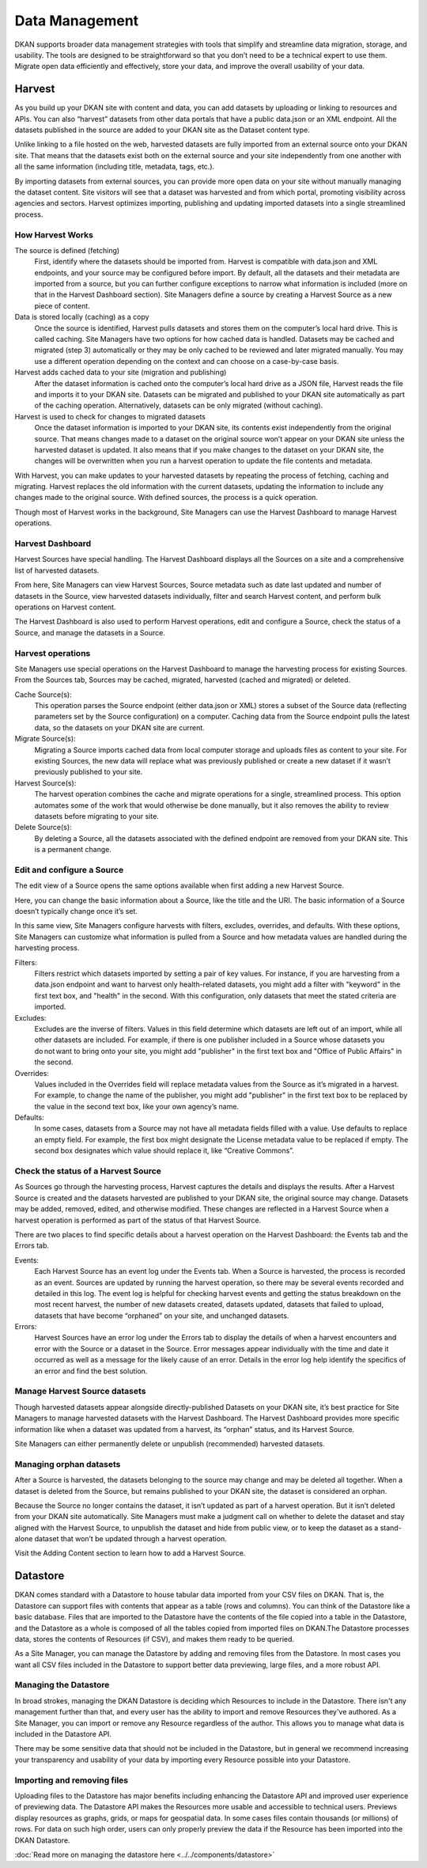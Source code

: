 ===============
Data Management
===============

DKAN supports broader data management strategies with tools that simplify and streamline data migration, storage, and usability. The tools are designed to be straightforward so that you don’t need to be a technical expert to use them. Migrate open data efficiently and effectively, store your data, and improve the overall usability of your data.

Harvest
--------------

As you build up your DKAN site with content and data, you can add datasets by uploading or linking to resources and APIs. You can also “harvest” datasets from other data portals that have a public data.json or an XML endpoint. All the datasets published in the source are added to your DKAN site as the Dataset content type.

Unlike linking to a file hosted on the web, harvested datasets are fully imported from an external source onto your DKAN site. That means that the datasets exist both on the external source and your site independently from one another with all the same information (including title, metadata, tags, etc.).

By importing datasets from external sources, you can provide more open data on your site without manually managing the dataset content. Site visitors will see that a dataset was harvested and from which portal, promoting visibility across agencies and sectors. Harvest optimizes importing, publishing and updating imported datasets into a single streamlined process.


How Harvest Works
~~~~~~~~~~~~~~~~~~~~~~~

The source is defined (fetching)
  First, identify where the datasets should be imported from. Harvest is compatible with data.json and XML endpoints, and your source may be configured before import. By default, all the datasets and their metadata are imported from a source, but you can further configure exceptions to narrow what information is included (more on that in the Harvest Dashboard section). Site Managers define a source by creating a Harvest Source as a new piece of content.

Data is stored locally (caching) as a copy
  Once the source is identified, Harvest pulls datasets and stores them on the computer’s local hard drive. This is called caching. Site Managers have two options for how cached data is handled. Datasets may be cached and migrated (step 3) automatically or they may be only cached to be reviewed and later migrated manually. You may use a different operation depending on the context and can choose on a case-by-case basis.

Harvest adds cached data to your site (migration and publishing)
  After the dataset information is cached onto the computer’s local hard drive as a JSON file, Harvest reads the file and imports it to your DKAN site. Datasets can be migrated and published to your DKAN site automatically as part of the caching operation. Alternatively, datasets can be only migrated (without caching).

Harvest is used to check for changes to migrated datasets
  Once the dataset information is imported to your DKAN site, its contents exist independently from the original source. That means changes made to a dataset on the original source won’t appear on your DKAN site unless the harvested dataset is updated. It also means that if you make changes to the dataset on your DKAN site, the changes will be overwritten when you run a harvest operation to update the file contents and metadata.

With Harvest, you can make updates to your harvested datasets by repeating the process of fetching, caching and migrating. Harvest replaces the old information with the current datasets, updating the information to include any changes made to the original source. With defined sources, the process is a quick operation.

Though most of Harvest works in the background, Site Managers can use the Harvest Dashboard to manage Harvest operations.

Harvest Dashboard
~~~~~~~~~~~~~~~~~

Harvest Sources have special handling. The Harvest Dashboard displays all the Sources on a site and a comprehensive list of harvested datasets.

From here, Site Managers can view Harvest Sources, Source metadata such as date last updated and number of datasets in the Source, view harvested datasets individually, filter and search Harvest content, and perform bulk operations on Harvest content.

The Harvest Dashboard is also used to perform Harvest operations, edit and configure a Source, check the status of a Source, and manage the datasets in a Source.

Harvest operations
~~~~~~~~~~~~~~~~~~

Site Managers use special operations on the Harvest Dashboard to manage the harvesting process for existing Sources. From the Sources tab, Sources may be cached, migrated, harvested (cached and migrated) or deleted.

Cache Source(s):
  This operation parses the Source endpoint (either data.json or XML) stores a subset of the Source data (reflecting parameters set by the Source configuration) on a computer. Caching data from the Source endpoint pulls the latest data, so the datasets on your DKAN site are current.

Migrate Source(s):
  Migrating a Source imports cached data from local computer storage and uploads files as content to your site. For existing Sources, the new data will replace what was previously published or create a new dataset if it wasn’t previously published to your site.

Harvest Source(s):
  The harvest operation combines the cache and migrate operations for a single, streamlined process. This option automates some of the work that would otherwise be done manually, but it also removes the ability to review datasets before migrating to your site.

Delete Source(s):
  By deleting a Source, all the datasets associated with the defined endpoint are removed from your DKAN site. This is a permanent change.

Edit and configure a Source
~~~~~~~~~~~~~~~~~~~~~~~~~~~

The edit view of a Source opens the same options available when first adding a new Harvest Source.

Here, you can change the basic information about a Source, like the title and the URI. The basic information of a Source doesn’t typically change once it’s set.

In this same view, Site Managers configure harvests with filters, excludes, overrides, and defaults. With these options, Site Managers can customize what information is pulled from a Source and how metadata values are handled during the harvesting process.

Filters:
  Filters restrict which datasets imported by setting a pair of key values. For instance, if you are harvesting from a data.json endpoint and want to harvest only health-related datasets, you might add a filter with "keyword" in the first text box, and "health" in the second. With this configuration, only datasets that meet the stated criteria are imported.

Excludes:
  Excludes are the inverse of filters. Values in this field determine which datasets are left out of an import, while all other datasets are included. For example, if there is one publisher included in a Source whose datasets you do not want to bring onto your site, you might add "publisher" in the first text box and "Office of Public Affairs" in the second.

Overrides:
  Values included in the Overrides field will replace metadata values from the Source as it’s migrated in a harvest. For example, to change the name of the publisher, you might add "publisher" in the first text box to be replaced by the value in the second text box, like your own agency’s name.

Defaults:
  In some cases, datasets from a Source may not have all metadata fields filled with a value. Use defaults to replace an empty field. For example, the first box might designate the License metadata value to be replaced if empty. The second box designates which value should replace it, like “Creative Commons”.

Check the status of a Harvest Source
~~~~~~~~~~~~~~~~~~~~~~~~~~~~~~~~~~~~

As Sources go through the harvesting process, Harvest captures the details and displays the results. After a Harvest Source is created and the datasets harvested are published to your DKAN site, the original source may change. Datasets may be added, removed, edited, and otherwise modified. These changes are reflected in a Harvest Source when a harvest operation is performed as part of the status of that Harvest Source.

There are two places to find specific details about a harvest operation on the Harvest Dashboard: the Events tab and the Errors tab.

Events:
  Each Harvest Source has an event log under the Events tab. When a Source is harvested, the process is recorded as an event. Sources are updated by running the harvest operation, so there may be several events recorded and detailed in this log. The event log is helpful for checking harvest events and getting the status breakdown on the most recent harvest, the number of new datasets created, datasets updated, datasets that failed to upload, datasets that have become “orphaned” on your site, and unchanged datasets.

Errors:
  Harvest Sources have an error log under the Errors tab to display the details of when a harvest encounters and error with the Source or a dataset in the Source. Error messages appear individually with the time and date it occurred as well as a message for the likely cause of an error. Details in the error log help identify the specifics of an error and find the best solution.

Manage Harvest Source datasets
~~~~~~~~~~~~~~~~~~~~~~~~~~~~~~

Though harvested datasets appear alongside directly-published Datasets on your DKAN site, it’s best practice for Site Managers to manage harvested datasets with the Harvest Dashboard. The Harvest Dashboard provides more specific information like when a dataset was updated from a harvest, its “orphan” status, and its Harvest Source.

Site Managers can either permanently delete or unpublish (recommended) harvested datasets.

Managing orphan datasets
~~~~~~~~~~~~~~~~~~~~~~~~

After a Source is harvested, the datasets belonging to the source may change and may be deleted all together. When a dataset is deleted from the Source, but remains published to your DKAN site, the dataset is considered an orphan.

Because the Source no longer contains the dataset, it isn’t updated as part of a harvest operation. But it isn’t deleted from your DKAN site automatically. Site Managers must make a judgment call on whether to delete the dataset and stay aligned with the Harvest Source, to unpublish the dataset and hide from public view, or to keep the dataset as a stand-alone dataset that won’t be updated through a harvest operation.

Visit the Adding Content section to learn how to add a Harvest Source.

Datastore
---------

DKAN comes standard with a Datastore to house tabular data imported from your CSV files on DKAN. That is, the Datastore can support files with contents that appear as a table (rows and columns). You can think of the Datastore like a basic database. Files that are imported to the Datastore have the contents of the file copied into a table in the Datastore, and the Datastore as a whole is composed of all the tables copied from imported files on DKAN.The Datastore processes data, stores the contents of Resources (if CSV), and makes them ready to be queried.

As a Site Manager, you can manage the Datastore by adding and removing files from the Datastore. In most cases you want all CSV files included in the Datastore to support better data previewing, large files, and a more robust API.

Managing the Datastore
~~~~~~~~~~~~~~~~~~~~~~

In broad strokes, managing the DKAN Datastore is deciding which Resources to include in the Datastore. There isn't any management further than that, and every user has the ability to import and remove Resources they've authored. As a Site Manager, you can import or remove any Resource regardless of the author. This allows you to manage what data is included in the Datastore API.

There may be some sensitive data that should not be included in the Datastore, but in general we recommend increasing your transparency and usability of your data by importing every Resource possible into your Datastore.

Importing and removing files
~~~~~~~~~~~~~~~~~~~~~~~~~~~~

Uploading files to the Datastore has major benefits including enhancing the Datastore API and improved user experience of previewing data. The Datastore API makes the Resources more usable and accessible to technical users. Previews display resources as graphs, grids, or maps for geospatial data. In some cases files contain thousands (or millions) of rows. For data on such high order, users can only properly preview the data if the Resource has been imported into the DKAN Datastore.

:doc:`Read more on managing the datastore here <../../components/datastore>`

